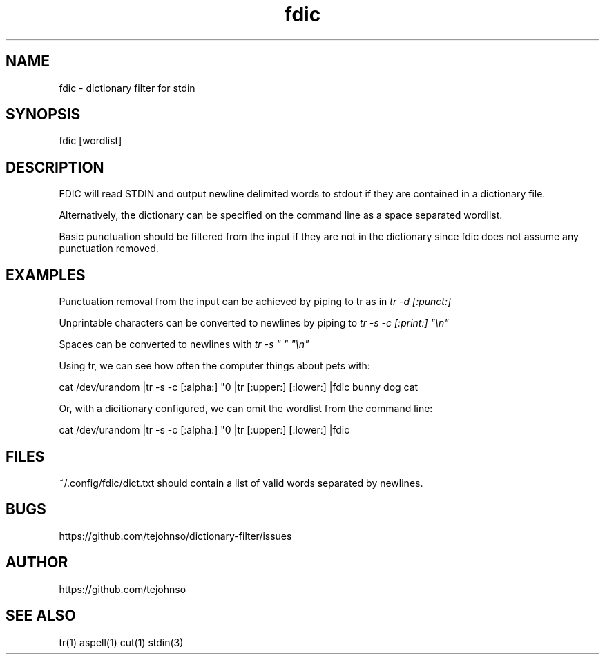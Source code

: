 .TH fdic 1 " " "fdic-VERSION"

.SH NAME
fdic - dictionary filter for stdin

.SH SYNOPSIS
fdic [wordlist]

.SH DESCRIPTION
FDIC will read STDIN and output newline delimited words to stdout if they are contained in a dictionary file.

Alternatively, the dictionary can be specified on the command line as a space separated wordlist.

Basic punctuation should be filtered from the input if they are not in the dictionary since fdic does not assume any punctuation removed. 

.SH EXAMPLES
Punctuation removal from the input can be achieved by piping to tr as in
.I tr -d [:punct:]
.

Unprintable characters can be converted to newlines by piping to
.I tr -s -c [:print:] \(dq\en\(dq

Spaces can be converted to newlines with
.I tr -s \(dq \(dq \(dq\en\(dq

Using tr, we can see how often the computer things about pets with:

     cat /dev/urandom |tr -s -c [:alpha:] "\n" |tr [:upper:] [:lower:] |fdic bunny dog cat

Or, with a dicitionary configured, we can omit the wordlist from the command line:

     cat /dev/urandom |tr -s -c [:alpha:] "\n" |tr [:upper:] [:lower:] |fdic

.SH FILES
~/.config/fdic/dict.txt should contain a list of valid words separated by newlines.

.SH BUGS
https://github.com/tejohnso/dictionary-filter/issues

.SH AUTHOR
https://github.com/tejohnso

.SH SEE ALSO
tr(1) aspell(1) cut(1) stdin(3)
